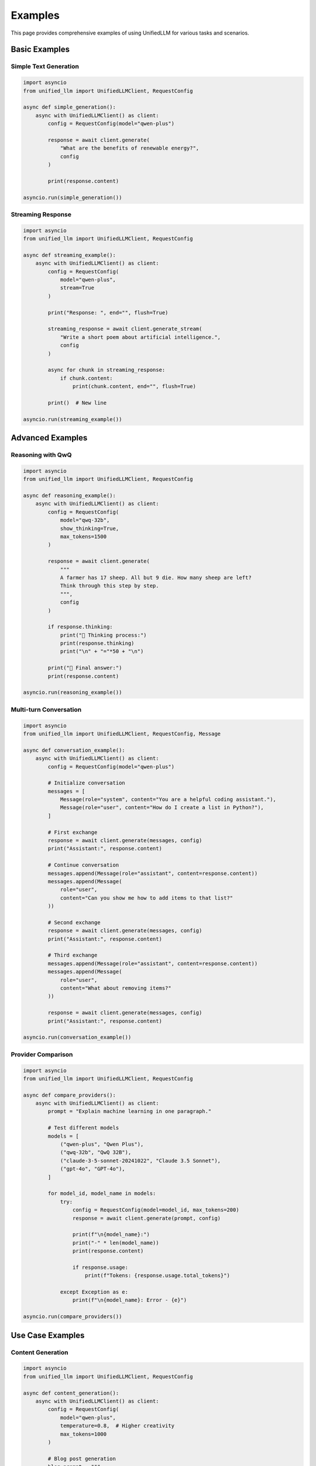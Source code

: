 Examples
========

This page provides comprehensive examples of using UnifiedLLM for various tasks and scenarios.

Basic Examples
--------------

Simple Text Generation
~~~~~~~~~~~~~~~~~~~~~~

.. code-block:: python

   import asyncio
   from unified_llm import UnifiedLLMClient, RequestConfig

   async def simple_generation():
       async with UnifiedLLMClient() as client:
           config = RequestConfig(model="qwen-plus")
           
           response = await client.generate(
               "What are the benefits of renewable energy?",
               config
           )
           
           print(response.content)

   asyncio.run(simple_generation())

Streaming Response
~~~~~~~~~~~~~~~~~~

.. code-block:: python

   import asyncio
   from unified_llm import UnifiedLLMClient, RequestConfig

   async def streaming_example():
       async with UnifiedLLMClient() as client:
           config = RequestConfig(
               model="qwen-plus",
               stream=True
           )
           
           print("Response: ", end="", flush=True)
           
           streaming_response = await client.generate_stream(
               "Write a short poem about artificial intelligence.",
               config
           )
           
           async for chunk in streaming_response:
               if chunk.content:
                   print(chunk.content, end="", flush=True)
           
           print()  # New line

   asyncio.run(streaming_example())

Advanced Examples
-----------------

Reasoning with QwQ
~~~~~~~~~~~~~~~~~~

.. code-block:: python

   import asyncio
   from unified_llm import UnifiedLLMClient, RequestConfig

   async def reasoning_example():
       async with UnifiedLLMClient() as client:
           config = RequestConfig(
               model="qwq-32b",
               show_thinking=True,
               max_tokens=1500
           )
           
           response = await client.generate(
               """
               A farmer has 17 sheep. All but 9 die. How many sheep are left?
               Think through this step by step.
               """,
               config
           )
           
           if response.thinking:
               print("🤔 Thinking process:")
               print(response.thinking)
               print("\n" + "="*50 + "\n")
           
           print("📝 Final answer:")
           print(response.content)

   asyncio.run(reasoning_example())

Multi-turn Conversation
~~~~~~~~~~~~~~~~~~~~~~~

.. code-block:: python

   import asyncio
   from unified_llm import UnifiedLLMClient, RequestConfig, Message

   async def conversation_example():
       async with UnifiedLLMClient() as client:
           config = RequestConfig(model="qwen-plus")
           
           # Initialize conversation
           messages = [
               Message(role="system", content="You are a helpful coding assistant."),
               Message(role="user", content="How do I create a list in Python?"),
           ]
           
           # First exchange
           response = await client.generate(messages, config)
           print("Assistant:", response.content)
           
           # Continue conversation
           messages.append(Message(role="assistant", content=response.content))
           messages.append(Message(
               role="user", 
               content="Can you show me how to add items to that list?"
           ))
           
           # Second exchange
           response = await client.generate(messages, config)
           print("Assistant:", response.content)
           
           # Third exchange
           messages.append(Message(role="assistant", content=response.content))
           messages.append(Message(
               role="user", 
               content="What about removing items?"
           ))
           
           response = await client.generate(messages, config)
           print("Assistant:", response.content)

   asyncio.run(conversation_example())

Provider Comparison
~~~~~~~~~~~~~~~~~~~

.. code-block:: python

   import asyncio
   from unified_llm import UnifiedLLMClient, RequestConfig

   async def compare_providers():
       async with UnifiedLLMClient() as client:
           prompt = "Explain machine learning in one paragraph."
           
           # Test different models
           models = [
               ("qwen-plus", "Qwen Plus"),
               ("qwq-32b", "QwQ 32B"),
               ("claude-3-5-sonnet-20241022", "Claude 3.5 Sonnet"),
               ("gpt-4o", "GPT-4o"),
           ]
           
           for model_id, model_name in models:
               try:
                   config = RequestConfig(model=model_id, max_tokens=200)
                   response = await client.generate(prompt, config)
                   
                   print(f"\n{model_name}:")
                   print("-" * len(model_name))
                   print(response.content)
                   
                   if response.usage:
                       print(f"Tokens: {response.usage.total_tokens}")
                       
               except Exception as e:
                   print(f"\n{model_name}: Error - {e}")

   asyncio.run(compare_providers())

Use Case Examples
-----------------

Content Generation
~~~~~~~~~~~~~~~~~~

.. code-block:: python

   import asyncio
   from unified_llm import UnifiedLLMClient, RequestConfig

   async def content_generation():
       async with UnifiedLLMClient() as client:
           config = RequestConfig(
               model="qwen-plus",
               temperature=0.8,  # Higher creativity
               max_tokens=1000
           )
           
           # Blog post generation
           blog_prompt = """
           Write a blog post about the future of electric vehicles.
           Include:
           - Current market trends
           - Technological advances
           - Environmental impact
           - Challenges and opportunities
           
           Make it engaging and informative for a general audience.
           """
           
           response = await client.generate(blog_prompt, config)
           print("Blog Post:")
           print("=" * 50)
           print(response.content)

   asyncio.run(content_generation())

Code Generation and Review
~~~~~~~~~~~~~~~~~~~~~~~~~~~

.. code-block:: python

   import asyncio
   from unified_llm import UnifiedLLMClient, RequestConfig

   async def code_assistance():
       async with UnifiedLLMClient() as client:
           config = RequestConfig(
               model="qwq-32b",  # Good for reasoning about code
               temperature=0.2   # Lower temperature for code
           )
           
           # Code generation
           code_prompt = """
           Create a Python function that:
           1. Takes a list of numbers
           2. Removes duplicates
           3. Sorts the list in descending order
           4. Returns the top 3 numbers
           
           Include error handling and docstring.
           """
           
           response = await client.generate(code_prompt, config)
           print("Generated Code:")
           print("-" * 30)
           print(response.content)
           
           # Code review
           review_prompt = """
           Review this Python code and suggest improvements:
           
           def process_data(data):
               result = []
               for item in data:
                   if item not in result:
                       result.append(item)
               result.sort(reverse=True)
               return result[:3]
           """
           
           response = await client.generate(review_prompt, config)
           print("\nCode Review:")
           print("-" * 30)
           print(response.content)

   asyncio.run(code_assistance())

Data Analysis
~~~~~~~~~~~~~

.. code-block:: python

   import asyncio
   from unified_llm import UnifiedLLMClient, RequestConfig

   async def data_analysis():
       async with UnifiedLLMClient() as client:
           config = RequestConfig(
               model="qwq-32b",
               show_thinking=True,
               max_tokens=1500
           )
           
           analysis_prompt = """
           Analyze this sales data and provide insights:
           
           Q1 2024: $125,000 (15% increase from Q1 2023)
           Q2 2024: $140,000 (8% increase from Q1 2024)
           Q3 2024: $135,000 (3.6% decrease from Q2 2024)
           Q4 2024: $160,000 (18.5% increase from Q3 2024)
           
           Provide:
           1. Trend analysis
           2. Seasonal patterns
           3. Growth rate calculations
           4. Recommendations for Q1 2025
           """
           
           response = await client.generate(analysis_prompt, config)
           
           if response.thinking:
               print("Analysis Process:")
               print(response.thinking)
               print("\n" + "="*50 + "\n")
           
           print("Analysis Results:")
           print(response.content)

   asyncio.run(data_analysis())

Creative Writing
~~~~~~~~~~~~~~~~

.. code-block:: python

   import asyncio
   from unified_llm import UnifiedLLMClient, RequestConfig

   async def creative_writing():
       async with UnifiedLLMClient() as client:
           config = RequestConfig(
               model="qwen-plus",
               temperature=1.0,  # Maximum creativity
               max_tokens=2000
           )
           
           story_prompt = """
           Write a short science fiction story (500-800 words) about:
           - A world where AI and humans collaborate seamlessly
           - A discovery that changes everything
           - An unexpected friendship
           
           Make it engaging with vivid descriptions and dialogue.
           """
           
           response = await client.generate(story_prompt, config)
           print("Science Fiction Story:")
           print("=" * 50)
           print(response.content)
           
           if response.usage:
               print(f"\nWord count estimate: ~{response.usage.completion_tokens * 0.75:.0f} words")

   asyncio.run(creative_writing())

Error Handling Examples
-----------------------

Robust Error Handling
~~~~~~~~~~~~~~~~~~~~~~

.. code-block:: python

   import asyncio
   from unified_llm import UnifiedLLMClient, RequestConfig
   from unified_llm.core.exceptions import (
       UnifiedLLMError, 
       ProviderError, 
       ConnectionError,
       ConfigurationError
   )

   async def robust_generation(prompt: str, model: str):
       """Generate text with comprehensive error handling."""
       async with UnifiedLLMClient() as client:
           try:
               config = RequestConfig(
                   model=model,
                   max_tokens=500,
                   temperature=0.7
               )
               
               response = await client.generate(prompt, config)
               return response.content
               
           except ConfigurationError as e:
               print(f"Configuration error: {e}")
               print("Please check your API keys and configuration.")
               return None
               
           except ConnectionError as e:
               print(f"Connection error: {e}")
               print("Please check your internet connection and proxy settings.")
               return None
               
           except ProviderError as e:
               print(f"Provider error: {e}")
               print("The AI provider encountered an error.")
               return None
               
           except UnifiedLLMError as e:
               print(f"UnifiedLLM error: {e}")
               return None
               
           except Exception as e:
               print(f"Unexpected error: {e}")
               return None

   async def main():
       # Test with valid model
       result = await robust_generation("Hello, world!", "qwen-plus")
       if result:
           print("Success:", result)
       
       # Test with invalid model
       result = await robust_generation("Hello, world!", "invalid-model")
       if not result:
           print("Handled invalid model gracefully")

   asyncio.run(main())

Retry Logic
~~~~~~~~~~~

.. code-block:: python

   import asyncio
   import time
   from unified_llm import UnifiedLLMClient, RequestConfig
   from unified_llm.core.exceptions import ProviderError

   async def generate_with_retry(prompt: str, model: str, max_retries: int = 3):
       """Generate text with retry logic."""
       async with UnifiedLLMClient() as client:
           config = RequestConfig(model=model)
           
           for attempt in range(max_retries):
               try:
                   response = await client.generate(prompt, config)
                   return response.content
                   
               except ProviderError as e:
                   if attempt < max_retries - 1:
                       wait_time = 2 ** attempt  # Exponential backoff
                       print(f"Attempt {attempt + 1} failed: {e}")
                       print(f"Retrying in {wait_time} seconds...")
                       await asyncio.sleep(wait_time)
                   else:
                       print(f"All {max_retries} attempts failed")
                       raise
               
               except Exception as e:
                   # Don't retry for non-provider errors
                   print(f"Non-retryable error: {e}")
                   raise

   async def main():
       try:
           result = await generate_with_retry(
               "What is the capital of France?", 
               "qwen-plus"
           )
           print("Result:", result)
       except Exception as e:
           print("Final error:", e)

   asyncio.run(main())

Performance Examples
--------------------

Concurrent Requests
~~~~~~~~~~~~~~~~~~~

.. code-block:: python

   import asyncio
   from unified_llm import UnifiedLLMClient, RequestConfig

   async def concurrent_generation():
       """Generate multiple responses concurrently."""
       async with UnifiedLLMClient() as client:
           config = RequestConfig(model="qwen-plus", max_tokens=100)
           
           # Define multiple prompts
           prompts = [
               "What is artificial intelligence?",
               "Explain quantum computing.",
               "What are the benefits of renewable energy?",
               "How does machine learning work?",
               "What is blockchain technology?"
           ]
           
           # Create tasks for concurrent execution
           tasks = [
               client.generate(prompt, config) 
               for prompt in prompts
           ]
           
           # Execute all tasks concurrently
           start_time = time.time()
           responses = await asyncio.gather(*tasks)
           end_time = time.time()
           
           # Display results
           for i, (prompt, response) in enumerate(zip(prompts, responses)):
               print(f"\nQuestion {i+1}: {prompt}")
               print(f"Answer: {response.content[:100]}...")
           
           print(f"\nTotal time: {end_time - start_time:.2f} seconds")
           print(f"Average time per request: {(end_time - start_time) / len(prompts):.2f} seconds")

   import time
   asyncio.run(concurrent_generation())

Batch Processing
~~~~~~~~~~~~~~~~

.. code-block:: python

   import asyncio
   from unified_llm import UnifiedLLMClient, RequestConfig

   async def batch_processing():
       """Process a batch of texts efficiently."""
       async with UnifiedLLMClient() as client:
           config = RequestConfig(
               model="qwen-plus",
               temperature=0.3,
               max_tokens=50
           )
           
           # Sample data to process
           texts = [
               "The weather is beautiful today.",
               "I love programming in Python.",
               "Machine learning is fascinating.",
               "The sunset was absolutely stunning.",
               "Coffee helps me stay productive."
           ]
           
           # Process in batches to avoid overwhelming the API
           batch_size = 3
           results = []
           
           for i in range(0, len(texts), batch_size):
               batch = texts[i:i + batch_size]
               
               # Create tasks for this batch
               tasks = [
                   client.generate(
                       f"Analyze the sentiment of this text: '{text}'",
                       config
                   )
                   for text in batch
               ]
               
               # Process batch
               batch_responses = await asyncio.gather(*tasks)
               results.extend(batch_responses)
               
               # Small delay between batches
               if i + batch_size < len(texts):
                   await asyncio.sleep(0.5)
           
           # Display results
           for text, response in zip(texts, results):
               print(f"Text: {text}")
               print(f"Analysis: {response.content}")
               print("-" * 50)

   asyncio.run(batch_processing())

Integration Examples
--------------------

Web Application Integration
~~~~~~~~~~~~~~~~~~~~~~~~~~~

.. code-block:: python

   # Example with FastAPI
   from fastapi import FastAPI, HTTPException
   from pydantic import BaseModel
   import asyncio
   from unified_llm import UnifiedLLMClient, RequestConfig

   app = FastAPI()
   
   # Global client instance
   llm_client = None

   class GenerationRequest(BaseModel):
       prompt: str
       model: str = "qwen-plus"
       temperature: float = 0.7
       max_tokens: int = 500

   class GenerationResponse(BaseModel):
       content: str
       model: str
       provider: str
       tokens_used: int

   @app.on_event("startup")
   async def startup_event():
       global llm_client
       llm_client = UnifiedLLMClient()
       await llm_client.initialize()

   @app.on_event("shutdown")
   async def shutdown_event():
       global llm_client
       if llm_client:
           await llm_client.close()

   @app.post("/generate", response_model=GenerationResponse)
   async def generate_text(request: GenerationRequest):
       try:
           config = RequestConfig(
               model=request.model,
               temperature=request.temperature,
               max_tokens=request.max_tokens
           )
           
           response = await llm_client.generate(request.prompt, config)
           
           return GenerationResponse(
               content=response.content,
               model=response.model,
               provider=response.provider,
               tokens_used=response.usage.total_tokens if response.usage else 0
           )
           
       except Exception as e:
           raise HTTPException(status_code=500, detail=str(e))

   @app.get("/models")
   async def list_models():
       models = llm_client.list_models()
       return models

   # Run with: uvicorn main:app --reload

CLI Application
~~~~~~~~~~~~~~~

.. code-block:: python

   #!/usr/bin/env python3
   """
   Simple CLI application using UnifiedLLM
   """
   import asyncio
   import argparse
   from unified_llm import UnifiedLLMClient, RequestConfig

   async def interactive_chat():
       """Interactive chat session."""
       async with UnifiedLLMClient() as client:
           config = RequestConfig(model="qwen-plus")
           
           print("UnifiedLLM Interactive Chat")
           print("Type 'quit' to exit")
           print("-" * 30)
           
           while True:
               try:
                   user_input = input("\nYou: ").strip()
                   
                   if user_input.lower() in ['quit', 'exit', 'q']:
                       break
                   
                   if not user_input:
                       continue
                   
                   print("AI: ", end="", flush=True)
                   
                   # Use streaming for better UX
                   config.stream = True
                   streaming_response = await client.generate_stream(user_input, config)
                   
                   async for chunk in streaming_response:
                       if chunk.content:
                           print(chunk.content, end="", flush=True)
                   
                   print()  # New line
                   
               except KeyboardInterrupt:
                   print("\nGoodbye!")
                   break
               except Exception as e:
                   print(f"Error: {e}")

   async def single_generation(prompt: str, model: str):
       """Single text generation."""
       async with UnifiedLLMClient() as client:
           config = RequestConfig(model=model)
           response = await client.generate(prompt, config)
           print(response.content)

   def main():
       parser = argparse.ArgumentParser(description="UnifiedLLM CLI")
       parser.add_argument("--interactive", "-i", action="store_true", 
                          help="Start interactive chat")
       parser.add_argument("--prompt", "-p", type=str, 
                          help="Single prompt to process")
       parser.add_argument("--model", "-m", type=str, default="qwen-plus",
                          help="Model to use")
       
       args = parser.parse_args()
       
       if args.interactive:
           asyncio.run(interactive_chat())
       elif args.prompt:
           asyncio.run(single_generation(args.prompt, args.model))
       else:
           parser.print_help()

   if __name__ == "__main__":
       main()

Best Practices
--------------

1. **Always use async context managers** for proper resource management
2. **Handle errors gracefully** with appropriate exception handling
3. **Use appropriate models** for different tasks (reasoning vs. general)
4. **Set reasonable token limits** to control costs
5. **Implement retry logic** for production applications
6. **Use streaming** for better user experience with long responses
7. **Cache responses** when appropriate to reduce API calls
8. **Monitor usage** and implement rate limiting if needed

These examples demonstrate the flexibility and power of UnifiedLLM across various use cases. Adapt them to your specific needs and requirements. 